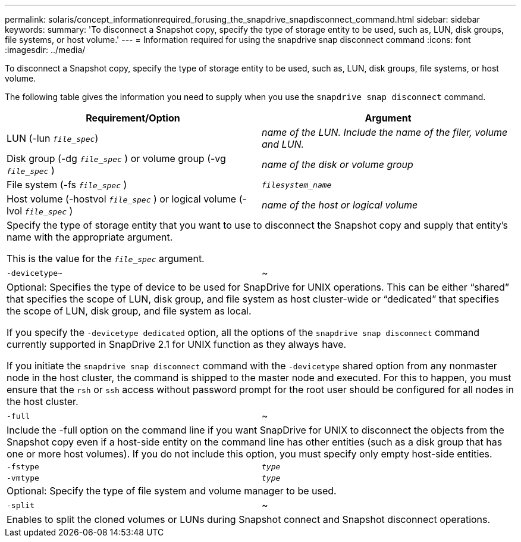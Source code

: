 ---
permalink: solaris/concept_informationrequired_forusing_the_snapdrive_snapdisconnect_command.html
sidebar: sidebar
keywords:
summary: 'To disconnect a Snapshot copy, specify the type of storage entity to be used, such as, LUN, disk groups, file systems, or host volume.'
---
= Information required for using the snapdrive snap disconnect command
:icons: font
:imagesdir: ../media/

[.lead]
To disconnect a Snapshot copy, specify the type of storage entity to be used, such as, LUN, disk groups, file systems, or host volume.

The following table gives the information you need to supply when you use the `snapdrive snap disconnect` command.

[options="header"]
|===
| Requirement/Option| Argument
a|
LUN (-lun `_file_spec_`)
a|
_name of the LUN. Include the name of the filer, volume and LUN._

a|
Disk group (-dg `_file_spec_` ) or volume group (-vg `_file_spec_` )
a|
_name of the disk or volume group_
a|
File system (-fs `_file_spec_` )
a|
`_filesystem_name_`
a|
Host volume (-hostvol `_file_spec_` ) or logical volume (-lvol `_file_spec_` )
a|
_name of the host or logical volume_
2+a|
Specify the type of storage entity that you want to use to disconnect the Snapshot copy and supply that entity's name with the appropriate argument.

This is the value for the `_file_spec_` argument.

a|
`-devicetype~`
a|
~
2+a|
Optional: Specifies the type of device to be used for SnapDrive for UNIX operations. This can be either "`shared`" that specifies the scope of LUN, disk group, and file system as host cluster-wide or "`dedicated`" that specifies the scope of LUN, disk group, and file system as local.

If you specify the `-devicetype dedicated` option, all the options of the `snapdrive snap disconnect` command currently supported in SnapDrive 2.1 for UNIX function as they always have.

If you initiate the `snapdrive snap disconnect` command with the `-devicetype` shared option from any nonmaster node in the host cluster, the command is shipped to the master node and executed. For this to happen, you must ensure that the `rsh` or `ssh` access without password prompt for the root user should be configured for all nodes in the host cluster.

a|
`-full`
a|
~
2+a|
Include the -full option on the command line if you want SnapDrive for UNIX to disconnect the objects from the Snapshot copy even if a host-side entity on the command line has other entities (such as a disk group that has one or more host volumes). If you do not include this option, you must specify only empty host-side entities.
a|
`-fstype`
a|
`_type_`
a|
`-vmtype`
a|
`_type_`
2+a|
Optional: Specify the type of file system and volume manager to be used.
a|
`-split`
a|
~
2+a|
Enables to split the cloned volumes or LUNs during Snapshot connect and Snapshot disconnect operations.

|===
